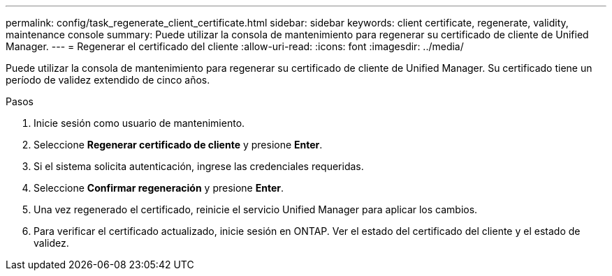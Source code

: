 ---
permalink: config/task_regenerate_client_certificate.html 
sidebar: sidebar 
keywords: client certificate, regenerate, validity, maintenance console 
summary: Puede utilizar la consola de mantenimiento para regenerar su certificado de cliente de Unified Manager. 
---
= Regenerar el certificado del cliente
:allow-uri-read: 
:icons: font
:imagesdir: ../media/


[role="lead"]
Puede utilizar la consola de mantenimiento para regenerar su certificado de cliente de Unified Manager.  Su certificado tiene un período de validez extendido de cinco años.

.Pasos
. Inicie sesión como usuario de mantenimiento.
. Seleccione *Regenerar certificado de cliente* y presione *Enter*.
. Si el sistema solicita autenticación, ingrese las credenciales requeridas.
. Seleccione *Confirmar regeneración* y presione *Enter*.
. Una vez regenerado el certificado, reinicie el servicio Unified Manager para aplicar los cambios.
. Para verificar el certificado actualizado, inicie sesión en ONTAP.  Ver el estado del certificado del cliente y el estado de validez.

